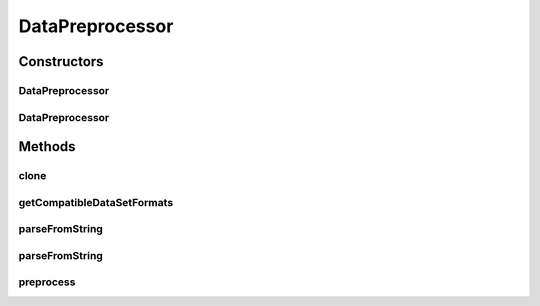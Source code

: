 .. java:import:: java.io File

.. java:import:: java.lang.reflect InvocationTargetException

.. java:import:: java.util ArrayList

.. java:import:: java.util List

.. java:import:: java.util Set

.. java:import:: de.clusteval.data.dataset DataSet

.. java:import:: de.clusteval.framework.repository RegisterException

.. java:import:: de.clusteval.framework.repository Repository

.. java:import:: de.clusteval.framework.repository RepositoryObject

.. java:import:: de.clusteval.program.r RLibraryInferior

DataPreprocessor
================

.. java:package:: de.clusteval.data.preprocessing
   :noindex:

.. java:type:: public abstract class DataPreprocessor extends RepositoryObject implements RLibraryInferior

   A data preprocessor MyDataPreprocessor can be added to ClustEval by

   1. extending this class with your own class MyDataPreprocessor. You have to provide your own implementations for the following methods, otherwise the framework will not be able to load your runresult format.

     * :java:ref:`DataPreprocessor(Repository, boolean, long, File)`: The constructor of your class. This constructor has to be implemented and public, otherwise the framework will not be able to load your runresult format.
     * :java:ref:`DataPreprocessor(DataPreprocessor)`: The copy constructor of your class taking another instance of your class. This constructor has to be implemented and public.
     * :java:ref:`getCompatibleDataSetFormats()`: Returns a set of data formats that this preprocessor can be applied to.
     * :java:Ref:`preprocess()`: This is the core of your preprocessor; it takes the input data set and returns a wrapper object of the preprocessed one.

   2. Creating a jar file named MyDataPreprocessor.jar containing the MyDataPreprocessor.class compiled on your machine in the correct folder structure corresponding to the packages:

     * de/clusteval/data/preprocessing/MyDataPreprocessor.class

   3. Putting the MyRunResultFormat.jar into the corresponding folder of the repository:

     * <REPOSITORY ROOT>/supp/preprocessing
     * The backend server will recognize and try to load the new runresult format automatically the next time, the :java:ref:`DataPreprocessorFinderThread` checks the filesystem.

   :author: Christian Wiwie

Constructors
------------
DataPreprocessor
^^^^^^^^^^^^^^^^

.. java:constructor:: public DataPreprocessor(Repository repository, boolean register, long changeDate, File absPath) throws RegisterException
   :outertype: DataPreprocessor

   :param repository:
   :param register:
   :param changeDate:
   :param absPath:
   :throws RegisterException:

DataPreprocessor
^^^^^^^^^^^^^^^^

.. java:constructor:: public DataPreprocessor(DataPreprocessor other) throws RegisterException
   :outertype: DataPreprocessor

   The copy constructor of data preprocessors.

   :param other: The object to clone.
   :throws RegisterException:

Methods
-------
clone
^^^^^

.. java:method:: @Override public DataPreprocessor clone()
   :outertype: DataPreprocessor

getCompatibleDataSetFormats
^^^^^^^^^^^^^^^^^^^^^^^^^^^

.. java:method:: public abstract Set<String> getCompatibleDataSetFormats()
   :outertype: DataPreprocessor

   :return: A set with simple names of all classes, this preprocessor is compatible to.

parseFromString
^^^^^^^^^^^^^^^

.. java:method:: public static List<DataPreprocessor> parseFromString(Repository repository, String[] dataPreprocessors) throws UnknownDataPreprocessorException
   :outertype: DataPreprocessor

   Parses a list of data preprocessors from a string array.

   :param repository: the repository
   :param dataPreprocessors: The array containing simple names of the data preprocessor class.
   :throws UnknownDataPreprocessorException:
   :return: A list containing data preprocessors.

parseFromString
^^^^^^^^^^^^^^^

.. java:method:: public static DataPreprocessor parseFromString(Repository repository, String dataPreprocessor) throws UnknownDataPreprocessorException
   :outertype: DataPreprocessor

   Parses a data preprocessor from string.

   :param repository: the repository
   :param dataPreprocessor: The simple name of the data preprocessor class.
   :throws UnknownDataPreprocessorException:
   :return: the data preprocessor

preprocess
^^^^^^^^^^

.. java:method:: public abstract DataSet preprocess(DataSet dataSet) throws InterruptedException
   :outertype: DataPreprocessor

   This method is reponsible for preprocessing the passed data and creating a new dataset object corresponding to the newly created preprocessed dataset.

   :param dataSet: The dataset to be preprocessed.
   :throws InterruptedException:
   :return: The preprocessed dataset.

